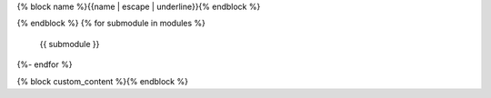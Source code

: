 {% block name %}{{name | escape | underline}}{% endblock %}

.. This is a placeholder so the include directive removes what's before it
.. Will set here for backwards compatibility TODO remove it
.. REMOVE_BEFORE_HERE
.. autosummary::{% block options %}
    :toctree: {{name}}
    :template: {% block template %}top_level_module.rst{% endblock %}
    :recursive:
{% endblock %}
{% for submodule in modules %}
    {{ submodule }}
{%- endfor %}

{% block custom_content %}{% endblock %}
